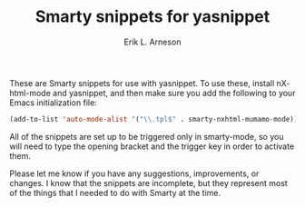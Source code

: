 #+TITLE: Smarty snippets for yasnippet
#+LANGUAGE: en
#+AUTHOR: Erik L. Arneson
#+EMAIL: dybbuk@LNouv.com

These are Smarty snippets for use with yasnippet.  To use these,
install nXhtml-mode and yasnippet, and then make sure you add the
following to your Emacs initialization file:

#+begin_src emacs-lisp
(add-to-list 'auto-mode-alist '("\\.tpl$" . smarty-nxhtml-mumamo-mode))
#+end_src

All of the snippets are set up to be triggered only in smarty-mode, so
you will need to type the opening bracket and the trigger key in order
to activate them.

Please let me know if you have any suggestions, improvements, or
changes.  I know that the snippets are incomplete, but they represent
most of the things that I needed to do with Smarty at the time.
